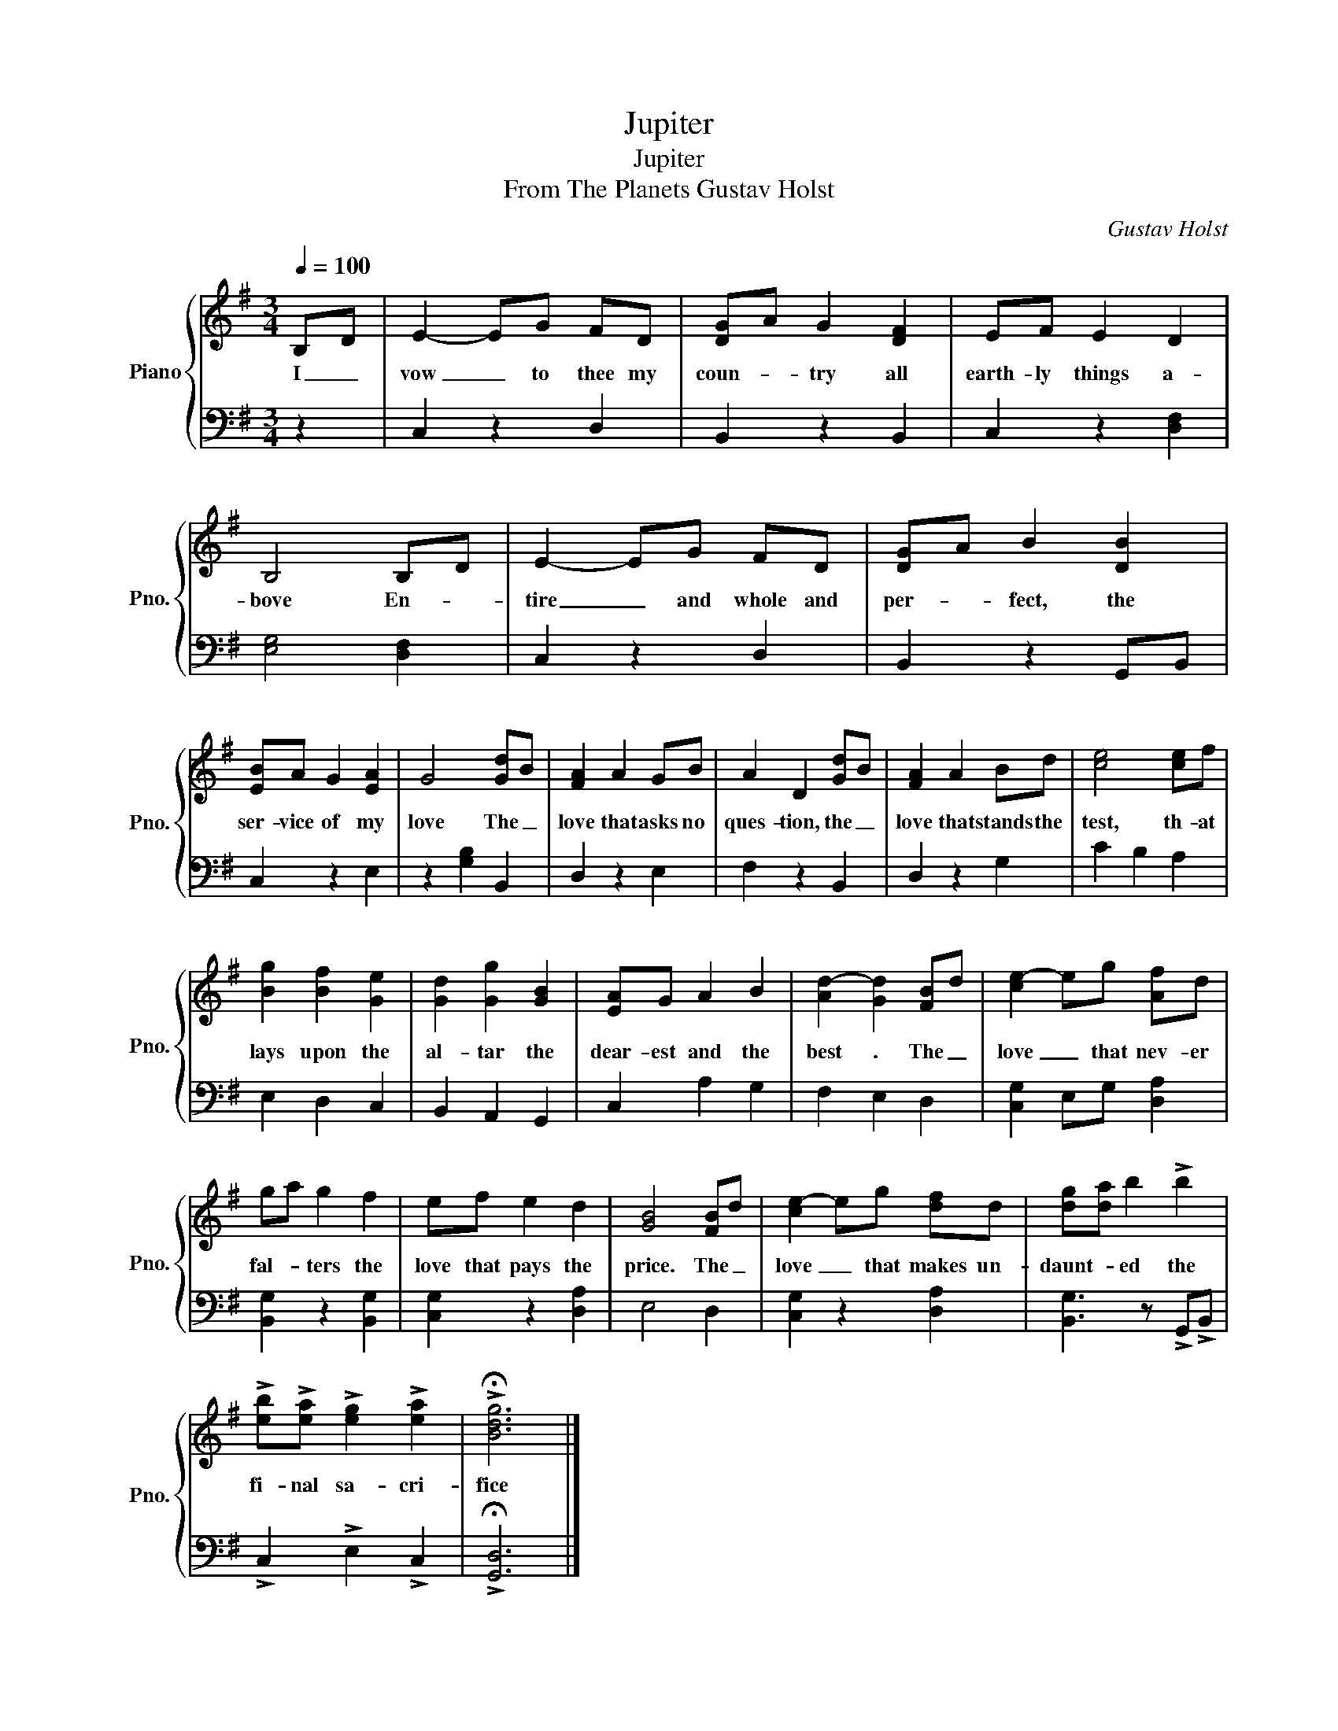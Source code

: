 X:1
T:Jupiter
T:Jupiter
T:From The Planets Gustav Holst
C:Gustav Holst
%%score { 1 | 2 }
L:1/8
Q:1/4=100
M:3/4
K:G
V:1 treble nm="Piano" snm="Pno."
V:2 bass 
V:1
 B,D | E2- EG FD | [DG]A G2 [DF]2 | EF E2 D2 | B,4 B,D | E2- EG FD | [DG]A B2 [DB]2 | %7
w: I _|vow _ to thee my|coun- * try all|earth- ly things a-|bove En- *|tire _ and whole and|per- * fect, the|
 [EB]A G2 [EA]2 | G4 [Gd]B | [FA]2 A2 GB | A2 D2 [Gd]B | [FA]2 A2 Bd | [ce]4 [ce]f | %13
w: ser- vice of my|love The _|love that asks no|ques- tion, the _|love that stands the|test, th- at|
 [Bg]2 [Bf]2 [Ge]2 | [Gd]2 [Gg]2 [GB]2 | [EA]G A2 B2 | [Ad-]2 [Gd]2 [FB]d | [ce-]2 eg [Af]d | %18
w: lays upon the|al- tar the|dear- est and the|best . The _|love _ that nev- er|
 ga g2 f2 | ef e2 d2 | [GB]4 [FB]d | [ce-]2 eg [df]d | [dg][da] b2 !>!b2 | %23
w: fal- * ters the|love that pays the|price. The _|love _ that makes un-|daunt- * ed the|
 !>![eb]!>![ea] !>![eg]2 !>![ea]2 | !>!!fermata![Bdg]6 |] %25
w: fi- nal sa- cri-|fice|
V:2
 z2 | C,2 z2 D,2 | B,,2 z2 B,,2 | C,2 z2 [D,F,]2 | [E,G,]4 [D,F,]2 | C,2 z2 D,2 | B,,2 z2 G,,B,, | %7
 C,2 z2 E,2 | z2 [G,B,]2 B,,2 | D,2 z2 E,2 | F,2 z2 B,,2 | D,2 z2 G,2 | C2 B,2 A,2 | E,2 D,2 C,2 | %14
 B,,2 A,,2 G,,2 | C,2 A,2 G,2 | F,2 E,2 D,2 | [C,G,]2 E,G, [D,A,]2 | [B,,G,]2 z2 [B,,G,]2 | %19
 [C,G,]2 z2 [D,A,]2 | E,4 D,2 | [C,G,]2 z2 [D,A,]2 | [B,,G,]3 z !>!G,,!>!B,, | %23
 !>!C,2 !>!E,2 !>!C,2 | !>!!fermata![G,,D,]6 |] %25

